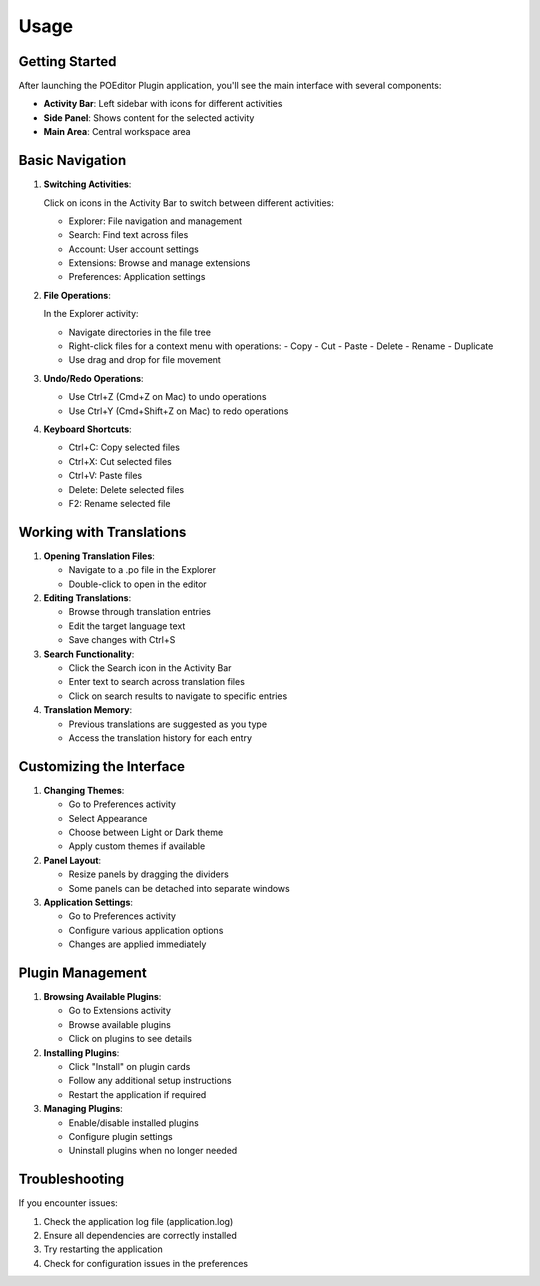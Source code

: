Usage
=====

Getting Started
-------------

After launching the POEditor Plugin application, you'll see the main interface with several components:

* **Activity Bar**: Left sidebar with icons for different activities
* **Side Panel**: Shows content for the selected activity
* **Main Area**: Central workspace area

Basic Navigation
--------------

1. **Switching Activities**:
   
   Click on icons in the Activity Bar to switch between different activities:
   
   * Explorer: File navigation and management
   * Search: Find text across files
   * Account: User account settings
   * Extensions: Browse and manage extensions
   * Preferences: Application settings

2. **File Operations**:
   
   In the Explorer activity:
   
   * Navigate directories in the file tree
   * Right-click files for a context menu with operations:
     - Copy
     - Cut
     - Paste
     - Delete
     - Rename
     - Duplicate
   * Use drag and drop for file movement

3. **Undo/Redo Operations**:
   
   * Use Ctrl+Z (Cmd+Z on Mac) to undo operations
   * Use Ctrl+Y (Cmd+Shift+Z on Mac) to redo operations

4. **Keyboard Shortcuts**:
   
   * Ctrl+C: Copy selected files
   * Ctrl+X: Cut selected files
   * Ctrl+V: Paste files
   * Delete: Delete selected files
   * F2: Rename selected file

Working with Translations
-----------------------

1. **Opening Translation Files**:
   
   * Navigate to a .po file in the Explorer
   * Double-click to open in the editor

2. **Editing Translations**:
   
   * Browse through translation entries
   * Edit the target language text
   * Save changes with Ctrl+S

3. **Search Functionality**:
   
   * Click the Search icon in the Activity Bar
   * Enter text to search across translation files
   * Click on search results to navigate to specific entries

4. **Translation Memory**:
   
   * Previous translations are suggested as you type
   * Access the translation history for each entry

Customizing the Interface
----------------------

1. **Changing Themes**:
   
   * Go to Preferences activity
   * Select Appearance
   * Choose between Light or Dark theme
   * Apply custom themes if available

2. **Panel Layout**:
   
   * Resize panels by dragging the dividers
   * Some panels can be detached into separate windows

3. **Application Settings**:
   
   * Go to Preferences activity
   * Configure various application options
   * Changes are applied immediately

Plugin Management
--------------

1. **Browsing Available Plugins**:
   
   * Go to Extensions activity
   * Browse available plugins
   * Click on plugins to see details

2. **Installing Plugins**:
   
   * Click "Install" on plugin cards
   * Follow any additional setup instructions
   * Restart the application if required

3. **Managing Plugins**:
   
   * Enable/disable installed plugins
   * Configure plugin settings
   * Uninstall plugins when no longer needed

Troubleshooting
-------------

If you encounter issues:

1. Check the application log file (application.log)
2. Ensure all dependencies are correctly installed
3. Try restarting the application
4. Check for configuration issues in the preferences
